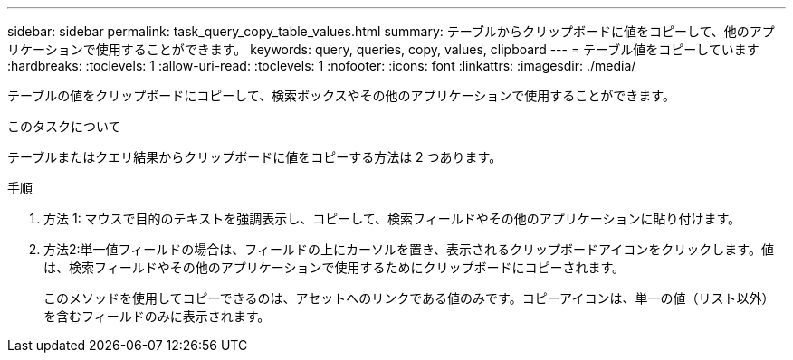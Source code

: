 ---
sidebar: sidebar 
permalink: task_query_copy_table_values.html 
summary: テーブルからクリップボードに値をコピーして、他のアプリケーションで使用することができます。 
keywords: query, queries, copy, values, clipboard 
---
= テーブル値をコピーしています
:hardbreaks:
:toclevels: 1
:allow-uri-read: 
:toclevels: 1
:nofooter: 
:icons: font
:linkattrs: 
:imagesdir: ./media/


[role="lead"]
テーブルの値をクリップボードにコピーして、検索ボックスやその他のアプリケーションで使用することができます。

.このタスクについて
テーブルまたはクエリ結果からクリップボードに値をコピーする方法は 2 つあります。

.手順
. 方法 1: マウスで目的のテキストを強調表示し、コピーして、検索フィールドやその他のアプリケーションに貼り付けます。
. 方法2:単一値フィールドの場合は、フィールドの上にカーソルを置き、表示されるクリップボードアイコンをクリックします。値は、検索フィールドやその他のアプリケーションで使用するためにクリップボードにコピーされます。
+
このメソッドを使用してコピーできるのは、アセットへのリンクである値のみです。コピーアイコンは、単一の値（リスト以外）を含むフィールドのみに表示されます。


